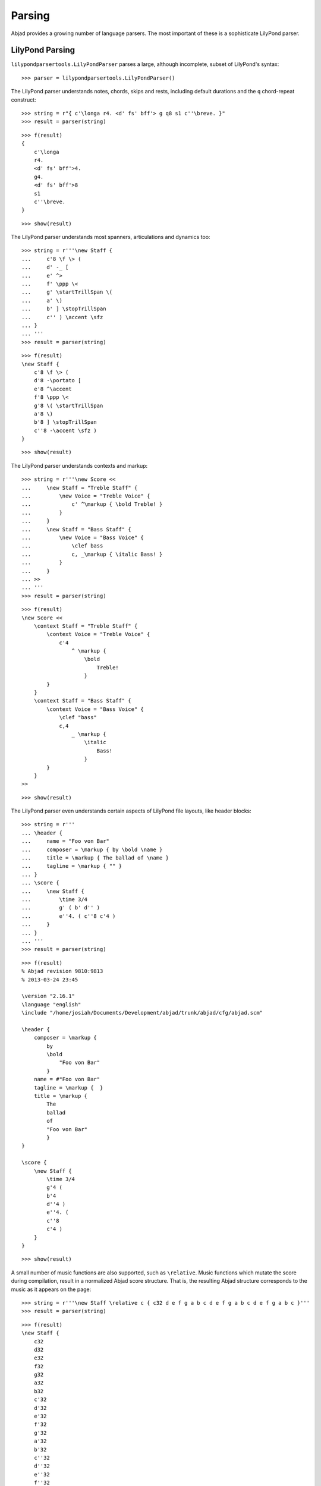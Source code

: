 Parsing
=======

Abjad provides a growing number of language parsers.
The most important of these is a sophisticate LilyPond parser.

LilyPond Parsing
----------------

``lilypondparsertools.LilyPondParser`` parses a large, although incomplete, subset of LilyPond's syntax:

::

   >>> parser = lilypondparsertools.LilyPondParser()


The LilyPond parser understands notes, chords, skips and rests,
including default durations and the ``q`` chord-repeat construct:

::

   >>> string = r"{ c'\longa r4. <d' fs' bff'> g q8 s1 c''\breve. }"
   >>> result = parser(string)


::

   >>> f(result)
   {
       c'\longa
       r4.
       <d' fs' bff'>4.
       g4.
       <d' fs' bff'>8
       s1
       c''\breve.
   }


::

   >>> show(result)

.. image:: images/index-1.png


The LilyPond parser understands most spanners, articulations and dynamics too:

::

   >>> string = r'''\new Staff {
   ...     c'8 \f \> (
   ...     d' -_ [
   ...     e' ^>
   ...     f' \ppp \<
   ...     g' \startTrillSpan \(
   ...     a' \)
   ...     b' ] \stopTrillSpan
   ...     c'' ) \accent \sfz
   ... }
   ... '''
   >>> result = parser(string)


::

   >>> f(result)
   \new Staff {
       c'8 \f \> (
       d'8 -\portato [
       e'8 ^\accent
       f'8 \ppp \<
       g'8 \( \startTrillSpan
       a'8 \)
       b'8 ] \stopTrillSpan
       c''8 -\accent \sfz )
   }


::

   >>> show(result)

.. image:: images/index-2.png


The LilyPond parser understands contexts and markup:

::

   >>> string = r'''\new Score <<
   ...     \new Staff = "Treble Staff" {
   ...         \new Voice = "Treble Voice" {
   ...             c' ^\markup { \bold Treble! }
   ...         }
   ...     }
   ...     \new Staff = "Bass Staff" {
   ...         \new Voice = "Bass Voice" {
   ...             \clef bass
   ...             c, _\markup { \italic Bass! }
   ...         }
   ...     }
   ... >>
   ... '''
   >>> result = parser(string)


::

   >>> f(result)
   \new Score <<
       \context Staff = "Treble Staff" {
           \context Voice = "Treble Voice" {
               c'4
                   ^ \markup {
                       \bold
                           Treble!
                       }
           }
       }
       \context Staff = "Bass Staff" {
           \context Voice = "Bass Voice" {
               \clef "bass"
               c,4
                   _ \markup {
                       \italic
                           Bass!
                       }
           }
       }
   >>


::

   >>> show(result)

.. image:: images/index-3.png


The LilyPond parser even understands certain aspects of LilyPond file layouts, like header blocks:

::

   >>> string = r'''
   ... \header {
   ...     name = "Foo von Bar"
   ...     composer = \markup { by \bold \name }
   ...     title = \markup { The ballad of \name }
   ...     tagline = \markup { "" }
   ... }
   ... \score {
   ...     \new Staff {
   ...         \time 3/4
   ...         g' ( b' d'' )
   ...         e''4. ( c''8 c'4 )
   ...     }
   ... }
   ... '''
   >>> result = parser(string)


::

   >>> f(result)
   % Abjad revision 9810:9813
   % 2013-03-24 23:45
   
   \version "2.16.1"
   \language "english"
   \include "/home/josiah/Documents/Development/abjad/trunk/abjad/cfg/abjad.scm"
   
   \header {
       composer = \markup {
           by
           \bold
               "Foo von Bar"
           }
       name = #"Foo von Bar"
       tagline = \markup {  }
       title = \markup {
           The
           ballad
           of
           "Foo von Bar"
           }
   }
   
   \score {
       \new Staff {
           \time 3/4
           g'4 (
           b'4
           d''4 )
           e''4. (
           c''8
           c'4 )
       }
   }


::

   >>> show(result)

.. image:: images/index-4.png


A small number of music functions are also supported, such as ``\relative``. Music functions which mutate
the score during compilation, result in a normalized Abjad score structure.  That is, the resulting Abjad
structure corresponds to the music as it appears on the page:

::

   >>> string = r'''\new Staff \relative c { c32 d e f g a b c d e f g a b c d e f g a b c }'''
   >>> result = parser(string)


::

   >>> f(result)
   \new Staff {
       c32
       d32
       e32
       f32
       g32
       a32
       b32
       c'32
       d'32
       e'32
       f'32
       g'32
       a'32
       b'32
       c''32
       d''32
       e''32
       f''32
       g''32
       a''32
       b''32
       c'''32
   }


::

   >>> show(result)

.. image:: images/index-5.png


RhythmTree Parsing
------------------

``rhythmtreetools.RhythmTreeParser`` parses a microlanguage resembling Ircam's RTM-style LISP syntax, and
generates a sequence of RhythmTree structures, which can be furthered manipulated by composers, before
being converted into Abjad score object:

::

   >>> parser = rhythmtreetools.RhythmTreeParser()


::

   >>> string = '(1 (1 (2 (1 1 1)) 2))'
   >>> result = parser(string)
   >>> result[0]
   RhythmTreeContainer(
       children=(
           RhythmTreeLeaf(
               preprolated_duration=Duration(1, 1),
               is_pitched=True
               ),
           RhythmTreeContainer(
               children=(
                   RhythmTreeLeaf(
                       preprolated_duration=Duration(1, 1),
                       is_pitched=True
                       ),
                   RhythmTreeLeaf(
                       preprolated_duration=Duration(1, 1),
                       is_pitched=True
                       ),
                   RhythmTreeLeaf(
                       preprolated_duration=Duration(1, 1),
                       is_pitched=True
                       )
                   ),
               preprolated_duration=Duration(2, 1)
               ),
           RhythmTreeLeaf(
               preprolated_duration=Duration(2, 1),
               is_pitched=True
               )
           ),
       preprolated_duration=Duration(1, 1)
       )


::

   >>> tuplet = result[0]((1, 4))[0]
   >>> f(tuplet)
   \times 4/5 {
       c'16
       \times 2/3 {
           c'16
           c'16
           c'16
       }
       c'8
   }


::

   >>> staff = stafftools.RhythmicStaff([tuplet])


::

   >>> show(staff, docs=True)

.. image:: images/index-6.png


"Reduced-Ly" Parsing
--------------------

``lilypondparsertools.ReducedLyParser`` parses the "reduced-ly" microlanguage, whose syntax combines a very
small subset of LilyPond syntax, along with affordances for generating various types of Abjad containers, and
speedups for rapidly notating notes and rests without needing to specify pitches.  It used mainly for creating
Abjad documentation:

::

   >>> parser = lilypondparsertools.ReducedLyParser()


::

   >>> string = "| 4/4 c' d' e' f' || 3/8 r8 g'4 |"
   >>> result = parser(string)


::

   >>> f(result)
   {
       {
           \time 4/4
           c'4
           d'4
           e'4
           f'4
       }
       {
           \time 3/8
           r8
           g'4
       }
   }


::

   >>> show(result)

.. image:: images/index-7.png
